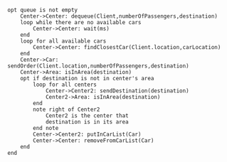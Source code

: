 #+BEGIN_SRC plantuml :file sendCar.png

opt queue is not empty
    Center->Center: dequeue(Client,numberOfPassengers,destination)
    loop while there are no available cars
        Center->Center: wait(ms)
    end
    loop for all available cars
        Center->Center: findClosestCar(Client.location,carLocation)
    end
    Center->Car: sendOrder(Client.location,numberOfPassengers,destination)
    Center->Area: isInArea(destination)
    opt if destination is not in center's area
        loop for all centers
            Center->Center2: sendDestination(destination)
            Center2->Area: isInArea(destination)
        end
        note right of Center2
            Center2 is the center that
            destination is in its area
        end note
        Center->Center2: putInCarList(Car)
        Center->Center: removeFromCarList(Car)
    end
end

#+END_SRC

#+RESULTS:
[[file:sendCar.png]]

